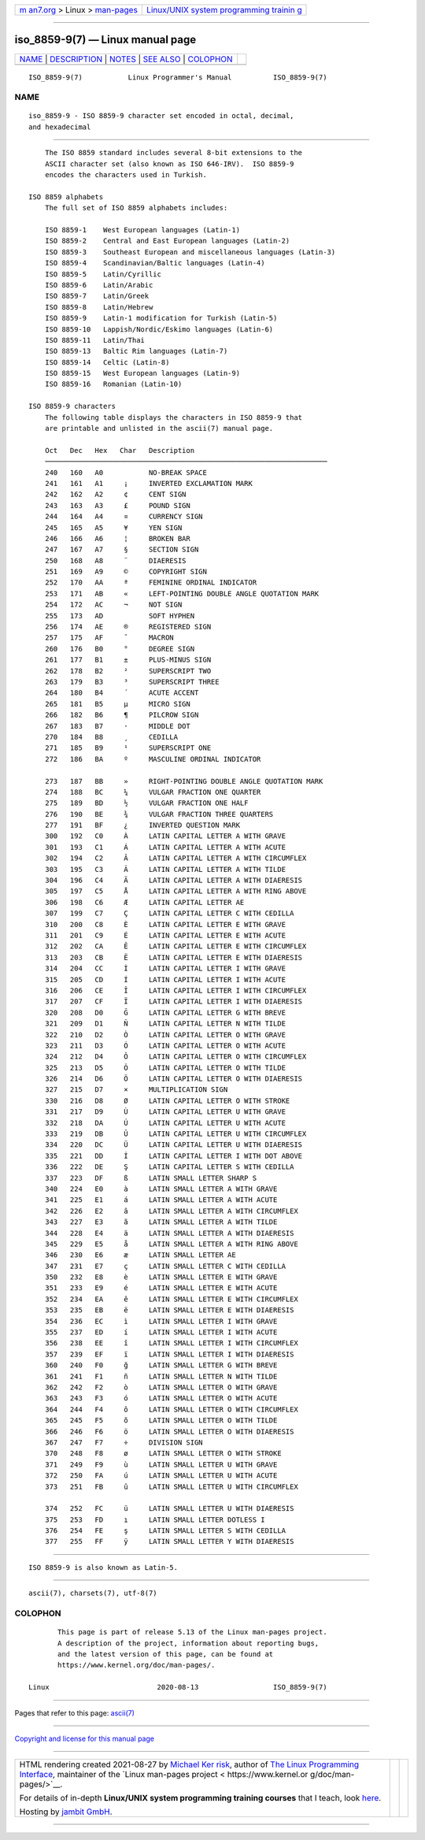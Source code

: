 .. container:: page-top

.. container:: nav-bar

   +----------------------------------+----------------------------------+
   | `m                               | `Linux/UNIX system programming   |
   | an7.org <../../../index.html>`__ | trainin                          |
   | > Linux >                        | g <http://man7.org/training/>`__ |
   | `man-pages <../index.html>`__    |                                  |
   +----------------------------------+----------------------------------+

--------------

iso_8859-9(7) — Linux manual page
=================================

+-----------------------------------+-----------------------------------+
| `NAME <#NAME>`__ \|               |                                   |
| `DESCRIPTION <#DESCRIPTION>`__ \| |                                   |
| `NOTES <#NOTES>`__ \|             |                                   |
| `SEE ALSO <#SEE_ALSO>`__ \|       |                                   |
| `COLOPHON <#COLOPHON>`__          |                                   |
+-----------------------------------+-----------------------------------+
| .. container:: man-search-box     |                                   |
+-----------------------------------+-----------------------------------+

::

   ISO_8859-9(7)           Linux Programmer's Manual          ISO_8859-9(7)

NAME
-------------------------------------------------

::

          iso_8859-9 - ISO 8859-9 character set encoded in octal, decimal,
          and hexadecimal


---------------------------------------------------------------

::

          The ISO 8859 standard includes several 8-bit extensions to the
          ASCII character set (also known as ISO 646-IRV).  ISO 8859-9
          encodes the characters used in Turkish.

      ISO 8859 alphabets
          The full set of ISO 8859 alphabets includes:

          ISO 8859-1    West European languages (Latin-1)
          ISO 8859-2    Central and East European languages (Latin-2)
          ISO 8859-3    Southeast European and miscellaneous languages (Latin-3)
          ISO 8859-4    Scandinavian/Baltic languages (Latin-4)
          ISO 8859-5    Latin/Cyrillic
          ISO 8859-6    Latin/Arabic
          ISO 8859-7    Latin/Greek
          ISO 8859-8    Latin/Hebrew
          ISO 8859-9    Latin-1 modification for Turkish (Latin-5)
          ISO 8859-10   Lappish/Nordic/Eskimo languages (Latin-6)
          ISO 8859-11   Latin/Thai
          ISO 8859-13   Baltic Rim languages (Latin-7)
          ISO 8859-14   Celtic (Latin-8)
          ISO 8859-15   West European languages (Latin-9)
          ISO 8859-16   Romanian (Latin-10)

      ISO 8859-9 characters
          The following table displays the characters in ISO 8859-9 that
          are printable and unlisted in the ascii(7) manual page.

          Oct   Dec   Hex   Char   Description
          ────────────────────────────────────────────────────────────────────
          240   160   A0           NO-BREAK SPACE
          241   161   A1     ¡     INVERTED EXCLAMATION MARK
          242   162   A2     ¢     CENT SIGN
          243   163   A3     £     POUND SIGN
          244   164   A4     ¤     CURRENCY SIGN
          245   165   A5     ¥     YEN SIGN
          246   166   A6     ¦     BROKEN BAR
          247   167   A7     §     SECTION SIGN
          250   168   A8     ¨     DIAERESIS
          251   169   A9     ©     COPYRIGHT SIGN
          252   170   AA     ª     FEMININE ORDINAL INDICATOR
          253   171   AB     «     LEFT-POINTING DOUBLE ANGLE QUOTATION MARK
          254   172   AC     ¬     NOT SIGN
          255   173   AD           SOFT HYPHEN
          256   174   AE     ®     REGISTERED SIGN
          257   175   AF     ¯     MACRON
          260   176   B0     °     DEGREE SIGN
          261   177   B1     ±     PLUS-MINUS SIGN
          262   178   B2     ²     SUPERSCRIPT TWO
          263   179   B3     ³     SUPERSCRIPT THREE
          264   180   B4     ´     ACUTE ACCENT
          265   181   B5     µ     MICRO SIGN
          266   182   B6     ¶     PILCROW SIGN
          267   183   B7     ·     MIDDLE DOT
          270   184   B8     ¸     CEDILLA
          271   185   B9     ¹     SUPERSCRIPT ONE
          272   186   BA     º     MASCULINE ORDINAL INDICATOR

          273   187   BB     »     RIGHT-POINTING DOUBLE ANGLE QUOTATION MARK
          274   188   BC     ¼     VULGAR FRACTION ONE QUARTER
          275   189   BD     ½     VULGAR FRACTION ONE HALF
          276   190   BE     ¾     VULGAR FRACTION THREE QUARTERS
          277   191   BF     ¿     INVERTED QUESTION MARK
          300   192   C0     À     LATIN CAPITAL LETTER A WITH GRAVE
          301   193   C1     Á     LATIN CAPITAL LETTER A WITH ACUTE
          302   194   C2     Â     LATIN CAPITAL LETTER A WITH CIRCUMFLEX
          303   195   C3     Ã     LATIN CAPITAL LETTER A WITH TILDE
          304   196   C4     Ä     LATIN CAPITAL LETTER A WITH DIAERESIS
          305   197   C5     Å     LATIN CAPITAL LETTER A WITH RING ABOVE
          306   198   C6     Æ     LATIN CAPITAL LETTER AE
          307   199   C7     Ç     LATIN CAPITAL LETTER C WITH CEDILLA
          310   200   C8     È     LATIN CAPITAL LETTER E WITH GRAVE
          311   201   C9     É     LATIN CAPITAL LETTER E WITH ACUTE
          312   202   CA     Ê     LATIN CAPITAL LETTER E WITH CIRCUMFLEX
          313   203   CB     Ë     LATIN CAPITAL LETTER E WITH DIAERESIS
          314   204   CC     Ì     LATIN CAPITAL LETTER I WITH GRAVE
          315   205   CD     Í     LATIN CAPITAL LETTER I WITH ACUTE
          316   206   CE     Î     LATIN CAPITAL LETTER I WITH CIRCUMFLEX
          317   207   CF     Ï     LATIN CAPITAL LETTER I WITH DIAERESIS
          320   208   D0     Ğ     LATIN CAPITAL LETTER G WITH BREVE
          321   209   D1     Ñ     LATIN CAPITAL LETTER N WITH TILDE
          322   210   D2     Ò     LATIN CAPITAL LETTER O WITH GRAVE
          323   211   D3     Ó     LATIN CAPITAL LETTER O WITH ACUTE
          324   212   D4     Ô     LATIN CAPITAL LETTER O WITH CIRCUMFLEX
          325   213   D5     Õ     LATIN CAPITAL LETTER O WITH TILDE
          326   214   D6     Ö     LATIN CAPITAL LETTER O WITH DIAERESIS
          327   215   D7     ×     MULTIPLICATION SIGN
          330   216   D8     Ø     LATIN CAPITAL LETTER O WITH STROKE
          331   217   D9     Ù     LATIN CAPITAL LETTER U WITH GRAVE
          332   218   DA     Ú     LATIN CAPITAL LETTER U WITH ACUTE
          333   219   DB     Û     LATIN CAPITAL LETTER U WITH CIRCUMFLEX
          334   220   DC     Ü     LATIN CAPITAL LETTER U WITH DIAERESIS
          335   221   DD     İ     LATIN CAPITAL LETTER I WITH DOT ABOVE
          336   222   DE     Ş     LATIN CAPITAL LETTER S WITH CEDILLA
          337   223   DF     ß     LATIN SMALL LETTER SHARP S
          340   224   E0     à     LATIN SMALL LETTER A WITH GRAVE
          341   225   E1     á     LATIN SMALL LETTER A WITH ACUTE
          342   226   E2     â     LATIN SMALL LETTER A WITH CIRCUMFLEX
          343   227   E3     ã     LATIN SMALL LETTER A WITH TILDE
          344   228   E4     ä     LATIN SMALL LETTER A WITH DIAERESIS
          345   229   E5     å     LATIN SMALL LETTER A WITH RING ABOVE
          346   230   E6     æ     LATIN SMALL LETTER AE
          347   231   E7     ç     LATIN SMALL LETTER C WITH CEDILLA
          350   232   E8     è     LATIN SMALL LETTER E WITH GRAVE
          351   233   E9     é     LATIN SMALL LETTER E WITH ACUTE
          352   234   EA     ê     LATIN SMALL LETTER E WITH CIRCUMFLEX
          353   235   EB     ë     LATIN SMALL LETTER E WITH DIAERESIS
          354   236   EC     ì     LATIN SMALL LETTER I WITH GRAVE
          355   237   ED     í     LATIN SMALL LETTER I WITH ACUTE
          356   238   EE     î     LATIN SMALL LETTER I WITH CIRCUMFLEX
          357   239   EF     ï     LATIN SMALL LETTER I WITH DIAERESIS
          360   240   F0     ğ     LATIN SMALL LETTER G WITH BREVE
          361   241   F1     ñ     LATIN SMALL LETTER N WITH TILDE
          362   242   F2     ò     LATIN SMALL LETTER O WITH GRAVE
          363   243   F3     ó     LATIN SMALL LETTER O WITH ACUTE
          364   244   F4     ô     LATIN SMALL LETTER O WITH CIRCUMFLEX
          365   245   F5     õ     LATIN SMALL LETTER O WITH TILDE
          366   246   F6     ö     LATIN SMALL LETTER O WITH DIAERESIS
          367   247   F7     ÷     DIVISION SIGN
          370   248   F8     ø     LATIN SMALL LETTER O WITH STROKE
          371   249   F9     ù     LATIN SMALL LETTER U WITH GRAVE
          372   250   FA     ú     LATIN SMALL LETTER U WITH ACUTE
          373   251   FB     û     LATIN SMALL LETTER U WITH CIRCUMFLEX

          374   252   FC     ü     LATIN SMALL LETTER U WITH DIAERESIS
          375   253   FD     ı     LATIN SMALL LETTER DOTLESS I
          376   254   FE     ş     LATIN SMALL LETTER S WITH CEDILLA
          377   255   FF     ÿ     LATIN SMALL LETTER Y WITH DIAERESIS


---------------------------------------------------

::

          ISO 8859-9 is also known as Latin-5.


---------------------------------------------------------

::

          ascii(7), charsets(7), utf-8(7)

COLOPHON
---------------------------------------------------------

::

          This page is part of release 5.13 of the Linux man-pages project.
          A description of the project, information about reporting bugs,
          and the latest version of this page, can be found at
          https://www.kernel.org/doc/man-pages/.

   Linux                          2020-08-13                  ISO_8859-9(7)

--------------

Pages that refer to this page: `ascii(7) <../man7/ascii.7.html>`__

--------------

`Copyright and license for this manual
page <../man7/iso_8859-9.7.license.html>`__

--------------

.. container:: footer

   +-----------------------+-----------------------+-----------------------+
   | HTML rendering        |                       | |Cover of TLPI|       |
   | created 2021-08-27 by |                       |                       |
   | `Michael              |                       |                       |
   | Ker                   |                       |                       |
   | risk <https://man7.or |                       |                       |
   | g/mtk/index.html>`__, |                       |                       |
   | author of `The Linux  |                       |                       |
   | Programming           |                       |                       |
   | Interface <https:     |                       |                       |
   | //man7.org/tlpi/>`__, |                       |                       |
   | maintainer of the     |                       |                       |
   | `Linux man-pages      |                       |                       |
   | project <             |                       |                       |
   | https://www.kernel.or |                       |                       |
   | g/doc/man-pages/>`__. |                       |                       |
   |                       |                       |                       |
   | For details of        |                       |                       |
   | in-depth **Linux/UNIX |                       |                       |
   | system programming    |                       |                       |
   | training courses**    |                       |                       |
   | that I teach, look    |                       |                       |
   | `here <https://ma     |                       |                       |
   | n7.org/training/>`__. |                       |                       |
   |                       |                       |                       |
   | Hosting by `jambit    |                       |                       |
   | GmbH                  |                       |                       |
   | <https://www.jambit.c |                       |                       |
   | om/index_en.html>`__. |                       |                       |
   +-----------------------+-----------------------+-----------------------+

--------------

.. container:: statcounter

   |Web Analytics Made Easy - StatCounter|

.. |Cover of TLPI| image:: https://man7.org/tlpi/cover/TLPI-front-cover-vsmall.png
   :target: https://man7.org/tlpi/
.. |Web Analytics Made Easy - StatCounter| image:: https://c.statcounter.com/7422636/0/9b6714ff/1/
   :class: statcounter
   :target: https://statcounter.com/
